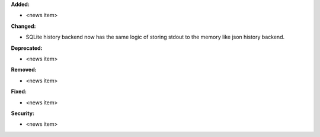 **Added:**

* <news item>

**Changed:**

* SQLite history backend now has the same logic of storing stdout to the memory like json history backend.

**Deprecated:**

* <news item>

**Removed:**

* <news item>

**Fixed:**

* <news item>

**Security:**

* <news item>
